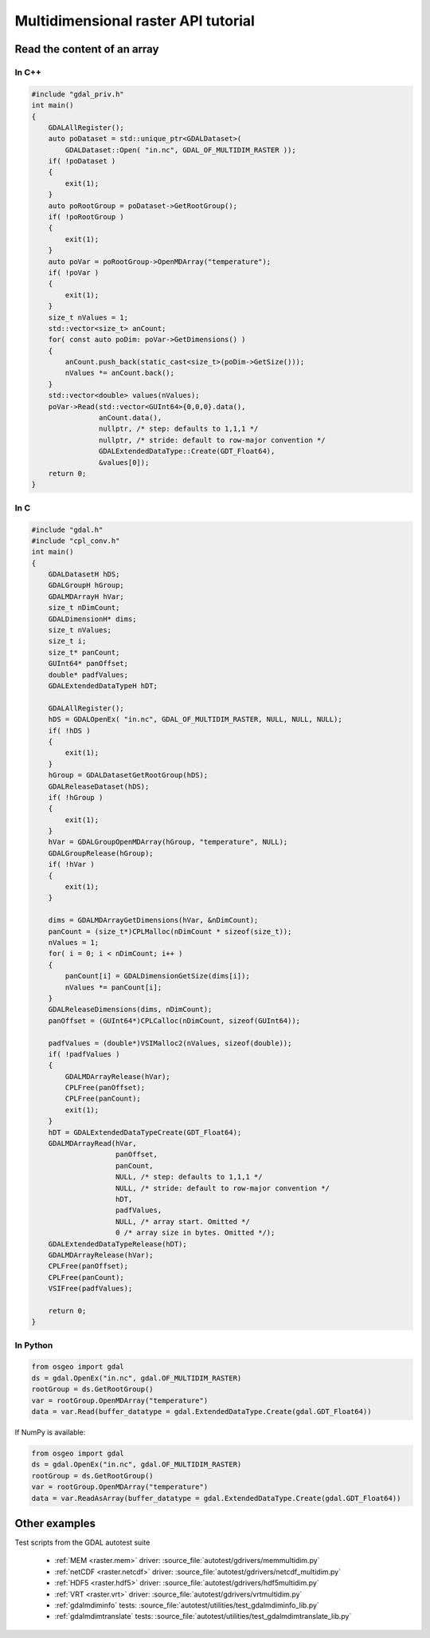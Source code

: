.. _multidimensional_api_tut:

================================================================================
Multidimensional raster API tutorial
================================================================================

Read the content of an array
----------------------------

In C++
++++++

.. code-block:: c++

    #include "gdal_priv.h"
    int main()
    {
        GDALAllRegister();
        auto poDataset = std::unique_ptr<GDALDataset>(
            GDALDataset::Open( "in.nc", GDAL_OF_MULTIDIM_RASTER ));
        if( !poDataset )
        {
            exit(1);
        }
        auto poRootGroup = poDataset->GetRootGroup();
        if( !poRootGroup )
        {
            exit(1);
        }
        auto poVar = poRootGroup->OpenMDArray("temperature");
        if( !poVar )
        {
            exit(1);
        }
        size_t nValues = 1;
        std::vector<size_t> anCount;
        for( const auto poDim: poVar->GetDimensions() )
        {
            anCount.push_back(static_cast<size_t>(poDim->GetSize()));
            nValues *= anCount.back();
        }
        std::vector<double> values(nValues);
        poVar->Read(std::vector<GUInt64>{0,0,0}.data(),
                    anCount.data(),
                    nullptr, /* step: defaults to 1,1,1 */
                    nullptr, /* stride: default to row-major convention */
                    GDALExtendedDataType::Create(GDT_Float64),
                    &values[0]);
        return 0;
    }

In C
++++

.. code-block:: c

    #include "gdal.h"
    #include "cpl_conv.h"
    int main()
    {
        GDALDatasetH hDS;
        GDALGroupH hGroup;
        GDALMDArrayH hVar;
        size_t nDimCount;
        GDALDimensionH* dims;
        size_t nValues;
        size_t i;
        size_t* panCount;
        GUInt64* panOffset;
        double* padfValues;
        GDALExtendedDataTypeH hDT;

        GDALAllRegister();
        hDS = GDALOpenEx( "in.nc", GDAL_OF_MULTIDIM_RASTER, NULL, NULL, NULL);
        if( !hDS )
        {
            exit(1);
        }
        hGroup = GDALDatasetGetRootGroup(hDS);
        GDALReleaseDataset(hDS);
        if( !hGroup )
        {
            exit(1);
        }
        hVar = GDALGroupOpenMDArray(hGroup, "temperature", NULL);
        GDALGroupRelease(hGroup);
        if( !hVar )
        {
            exit(1);
        }

        dims = GDALMDArrayGetDimensions(hVar, &nDimCount);
        panCount = (size_t*)CPLMalloc(nDimCount * sizeof(size_t));
        nValues = 1;
        for( i = 0; i < nDimCount; i++ )
        {
            panCount[i] = GDALDimensionGetSize(dims[i]);
            nValues *= panCount[i];
        }
        GDALReleaseDimensions(dims, nDimCount);
        panOffset = (GUInt64*)CPLCalloc(nDimCount, sizeof(GUInt64));

        padfValues = (double*)VSIMalloc2(nValues, sizeof(double));
        if( !padfValues )
        {
            GDALMDArrayRelease(hVar);
            CPLFree(panOffset);
            CPLFree(panCount);
            exit(1);
        }
        hDT = GDALExtendedDataTypeCreate(GDT_Float64);
        GDALMDArrayRead(hVar,
                        panOffset,
                        panCount,
                        NULL, /* step: defaults to 1,1,1 */
                        NULL, /* stride: default to row-major convention */
                        hDT,
                        padfValues,
                        NULL, /* array start. Omitted */
                        0 /* array size in bytes. Omitted */);
        GDALExtendedDataTypeRelease(hDT);
        GDALMDArrayRelease(hVar);
        CPLFree(panOffset);
        CPLFree(panCount);
        VSIFree(padfValues);

        return 0;
    }

In Python
+++++++++

.. code-block:: python

    from osgeo import gdal
    ds = gdal.OpenEx("in.nc", gdal.OF_MULTIDIM_RASTER)
    rootGroup = ds.GetRootGroup()
    var = rootGroup.OpenMDArray("temperature")
    data = var.Read(buffer_datatype = gdal.ExtendedDataType.Create(gdal.GDT_Float64))

If NumPy is available:

.. code-block:: python

    from osgeo import gdal
    ds = gdal.OpenEx("in.nc", gdal.OF_MULTIDIM_RASTER)
    rootGroup = ds.GetRootGroup()
    var = rootGroup.OpenMDArray("temperature")
    data = var.ReadAsArray(buffer_datatype = gdal.ExtendedDataType.Create(gdal.GDT_Float64))


Other examples
--------------

Test scripts from the GDAL autotest suite

  - :ref:`MEM <raster.mem>` driver: :source_file:`autotest/gdrivers/memmultidim.py`
  - :ref:`netCDF <raster.netcdf>` driver: :source_file:`autotest/gdrivers/netcdf_multidim.py`
  - :ref:`HDF5 <raster.hdf5>` driver: :source_file:`autotest/gdrivers/hdf5multidim.py`
  - :ref:`VRT <raster.vrt>` driver: :source_file:`autotest/gdrivers/vrtmultidim.py`
  - :ref:`gdalmdiminfo` tests: :source_file:`autotest/utilities/test_gdalmdiminfo_lib.py`
  - :ref:`gdalmdimtranslate` tests: :source_file:`autotest/utilities/test_gdalmdimtranslate_lib.py`
